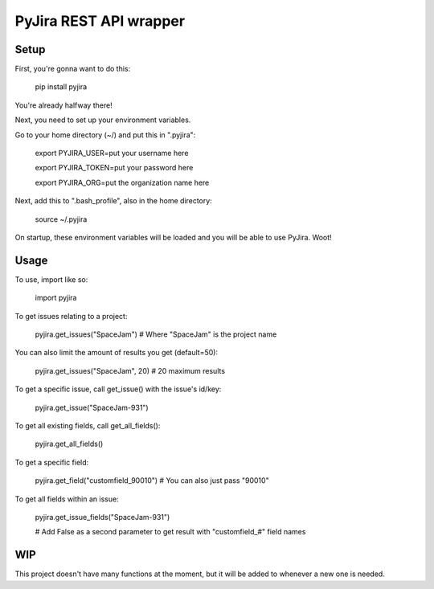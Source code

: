 ======================================
PyJira REST API wrapper
======================================

.. image:: https://img.shields.io/pypi/v/pyjira.svg
   :target: https://img.shields.io/pypi/v/pyjira

.. image:: https://img.shields.io/badge/python-2.6%2C%202.7%2C%203.3%2C%203.4%2C%203.5-orange.svg
   :target: https://img.shields.io/badge/python-2.6%2C%202.7%2C%203.3%2C%203.4%2C%203.5-orange

.. image:: https://travis-ci.org/FulcrumIT/pyjira.svg
   :target: https://travis-ci.org/FulcrumIT/pyjira
   :alt: Travis build status

Setup
---------------

First, you're gonna want to do this:

    pip install pyjira

You're already halfway there!

Next, you need to set up your environment variables.

Go to your home directory (~/) and put this in ".pyjira":

    export PYJIRA_USER=put your username here
    
    export PYJIRA_TOKEN=put your password here
    
    export PYJIRA_ORG=put the organization name here

Next, add this to ".bash_profile", also in the home directory:

    source ~/.pyjira

On startup, these environment variables will be loaded and you will be able to
use PyJira. Woot!

Usage
---------------

To use, import like so:

    import pyjira

To get issues relating to a project:

    pyjira.get_issues("SpaceJam")  # Where "SpaceJam" is the project name

You can also limit the amount of results you get (default=50):

    pyjira.get_issues("SpaceJam", 20)  # 20 maximum results

To get a specific issue, call get_issue() with the issue's id/key:

    pyjira.get_issue("SpaceJam-931")

To get all existing fields, call get_all_fields():

    pyjira.get_all_fields()

To get a specific field:

    pyjira.get_field("customfield_90010")  # You can also just pass "90010"

To get all fields within an issue:

    pyjira.get_issue_fields("SpaceJam-931")  
    
    # Add False as a second parameter to get result with "customfield_#" field names

WIP
---------------

This project doesn't have many functions at the moment, but it will be added to
whenever a new one is needed.
